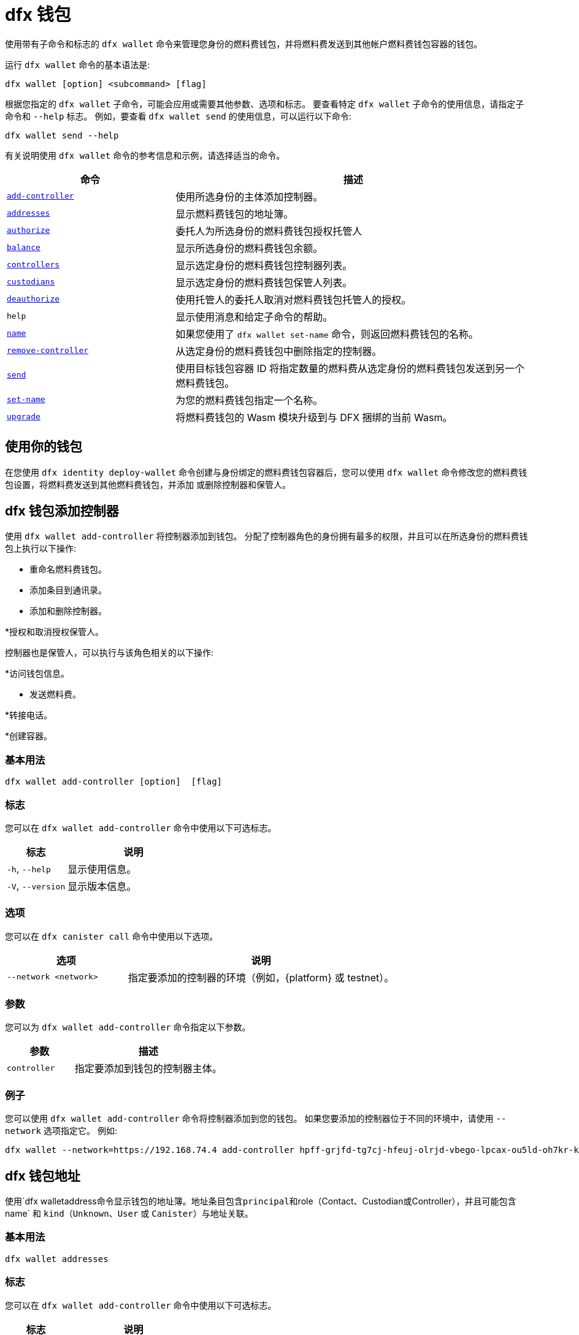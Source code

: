 = dfx 钱包

使用带有子命令和标志的 `+dfx wallet+` 命令来管理您身份的燃料费钱包，并将燃料费发送到其他帐户燃料费钱包容器的钱包。

运行 `+dfx wallet+` 命令的基本语法是:

[source,bash]
----
dfx wallet [option] <subcommand> [flag]
----

根据您指定的 `+dfx wallet+` 子命令，可能会应用或需要其他参数、选项和标志。
要查看特定 `+dfx wallet+` 子命令的使用信息，请指定子命令和 `+--help+` 标志。
例如，要查看 `+dfx wallet send+` 的使用信息，可以运行以下命令:

[source,bash]
----
dfx wallet send --help
----

有关说明使用 `+dfx wallet+` 命令的参考信息和示例，请选择适当的命令。

[width="100%",cols="<32%,<68%",options="header"]
|===
|命令 |描述

|<<dfx wallet add-controller,`+add-controller+`>> | 使用所选身份的主体添加控制器。 

|<<dfx wallet addresses,`+addresses+`>> |显示燃料费钱包的地址簿。

|<<dfx wallet authorize,`+authorize+`>> |委托人为所选身份的燃料费钱包授权托管人

|<<dfx wallet balance,`+balance+`>> |显示所选身份的燃料费钱包余额。

|<<dfx wallet controllers,`+controllers+`>> |显示选定身份的燃料费钱包控制器列表。

|<<dfx wallet custodians,`+custodians+`>> |显示选定身份的燃料费钱包保管人列表。

|<<dfx wallet deauthorize,`+deauthorize+`>> | 使用托管人的委托人取消对燃料费钱包托管人的授权。

|`+help+` |显示使用消息和给定子命令的帮助。

|<<dfx wallet name,`+name+`>> |如果您使用了 `+dfx wallet set-name+` 命令，则返回燃料费钱包的名称。

|<<dfx wallet remove-controller,`+remove-controller+`>> |从选定身份的燃料费钱包中删除指定的控制器。 

|<<dfx wallet send,`+send+`>> |使用目标钱包容器 ID 将指定数量的燃料费从选定身份的燃料费钱包发送到另一个燃料费钱包。

|<<dfx wallet set-name,`+set-name+`>> |为您的燃料费钱包指定一个名称。

|<<dfx wallet upgrade,`+upgrade+`>> |将燃料费钱包的 Wasm 模块升级到与 DFX 捆绑的当前 Wasm。
|===

== 使用你的钱包

在您使用 `+dfx identity deploy-wallet+` 命令创建与身份绑定的燃料费钱包容器后，您可以使用 `+dfx wallet+` 命令修改您的燃料费钱包设置，将燃料费发送到其他燃料费钱包，并添加 或删除控制器和保管人。

== dfx 钱包添加控制器

使用 `+dfx wallet add-controller+` 将控制器添加到钱包。 分配了控制器角色的身份拥有最多的权限，并且可以在所选身份的燃料费钱包上执行以下操作:

* 重命名燃料费钱包。

* 添加条目到通讯录。

* 添加和删除控制器。

*授权和取消授权保管人。

控制器也是保管人，可以执行与该角色相关的以下操作:

*访问钱包信息。

* 发送燃料费。

*转接电话。

*创建容器。


=== 基本用法

[source,bash,subs="quotes"]
----
dfx wallet add-controller [option] <controller> [flag]
----

=== 标志

您可以在 `+dfx wallet add-controller+` 命令中使用以下可选标志。

[width="100%",cols="<31%,<69%",options="header"]
|===
|标志 |说明

|`+-h+`, `+--help+` |显示使用信息。

|`+-V+`, `+--version+` |显示版本信息。
|===

=== 选项

您可以在 `+dfx canister call+` 命令中使用以下选项。

[width="100%",cols="<31%,<69%",options="header"]
|===
|选项 |说明

|`+--network <network>+` |指定要添加的控制器的环境（例如，{platform} 或 testnet）。
|===

=== 参数

您可以为 `+dfx wallet add-controller+` 命令指定以下参数。

[width="100%",cols="<31%,<69%",options="header",]
|===
|参数 |描述
|`+controller+` |指定要添加到钱包的控制器主体。 
|===

=== 例子

您可以使用 `+dfx wallet add-controller+` 命令将控制器添加到您的钱包。 如果您要添加的控制器位于不同的环境中，请使用 `+--network+` 选项指定它。 例如:

[source,bash]
----
dfx wallet --network=https://192.168.74.4 add-controller hpff-grjfd-tg7cj-hfeuj-olrjd-vbego-lpcax-ou5ld-oh7kr-kl9kt-yae
----

== dfx 钱包地址

使用`+dfx walletaddress+`命令显示钱包的地址簿。地址条目包含principal和`+role+`（`+Contact+`、`+Custodian+`或`+Controller+`），并且可能包含` +name+` 和 `+kind+`（`+Unknown+`、`+User+` 或 `+Canister+`）与地址关联。

=== 基本用法

[source,bash,subs="quotes"]
----
dfx wallet addresses
----

=== 标志

您可以在 `+dfx wallet add-controller+` 命令中使用以下可选标志。

[width="100%",cols="<31%,<69%",options="header"]
|===
|标志 |说明

|`+-h+`, `+--help+` |显示使用信息。

|`+-V+`, `+--version+` |显示版本信息。

|===

=== 例子

您可以使用`+dfx 钱包地址+` 命令检索钱包地址簿中的地址信息。 例如:

[source,bash]
----
dfx wallet addresses
Id: hpff-grjfd-tg7cj-hfeuj-olrjd-vbego-lpcax-ou5ld-oh7kr-kl9kt-yae, Kind: Unknown, Role: Controller, Name: ic_admin.
Id: e7ptl-4x43t-zxcvh-n6s6c-k2dre-doy7l-bbo6h-ok8ik-msiz3-eoxhl-6qe, Kind: Unknown, Role: Custodian, Name: alice_auth.
----

== dfx 钱包授权

使用 `+dfx wallet authorize+` 命令为钱包授权托管人。 分配了保管人角色的身份可以在燃料费钱包上执行以下操作:

*访问钱包信息。

* 发送燃料费。

*转接电话。

*创建容器。

=== 基本用法

[source,bash]
----
dfx wallet authorize <custodian> [flag]
----

=== 标志

您可以在 `+dfx wallet authorize+` 命令中使用以下可选标志。

[width="100%",cols="<32%,<68%",options="header"]
|===
|标志 |说明
|`+-h+`, `+--help+` |显示使用信息。
|`+-V+`, `+--version+` |显示版本信息。
|===

=== 参数

在 `+dfx wallet authorize+` 命令中使用以下必要参数。

[width="100%",cols="<32%,<68%",options="header"]
|===
|参数 |描述
|`+<保管人>+` | 指定您要作为保管人添加到所选身份的燃料费钱包的身份的委托人。
|===

=== 示例

例如，要将 alice_auth 添加为保管人，请在以下命令中指定她的委托人:

[source,bash]
----
dfx wallet authorize dheus-mqf6t-xafkj-d3tuo-gh4ng-7t2kn-7ikxy-vvwad-dfpgu-em25m-2ae
----

== dfx 钱包余额

使用`+dfx wallet balance+`命令显示所选身份的燃料费钱包的余额。

=== 基本用法

[source,bash]
----
dfx wallet balance
----

=== 标志

您可以在 `+dfx wallet balance+` 命令中使用以下可选标志。

[width="100%",cols="<32%,<68%",options="header"]
|===
|Flag |Description
|`+-h+`, `+--help+` |Displays usage information.
|`+-V+`, `+--version+` |Displays version information.
|===

=== 例子

检查所选身份的燃料费钱包的余额。

[source,bash]
----
dfx wallet balance
----

此命令显示您的燃料费钱包中的燃料费数。 例如:

....
89000000000000 cycles.
....

== dfx 钱包控制器

使用 `+dfx wallet controllers+` 命令列出作为所选身份的燃料费钱包控制器的身份的主体。

=== 基本用法

[source,bash]
----
dfx wallet controllers
----

=== 标志

您可以在 `+dfx wallet controllers+` 命令中使用以下可选标志。

[width="100%",cols="<32%,<68%",options="header"]
|===
|标志 |说明
|`+-h+`, `+--help+` |显示使用信息。
|`+-V+`, `+--version+` |显示版本信息。
|===

=== 例子

列出您选择的身份的燃料费钱包的控制器。

[source,bash]
----
dfx wallet controllers
----

如果有两个控制器，返回的信息应该类似于以下内容:

....
dheus-mqf6t-xafkj-d3tuo-gh4ng-7t2kn-7ikxy-vvwad-dfpgu-em25m-2ae
hpnmi-qgxsv-tgecj-hmjyn-gmfft-vbego-lpcax-ou4ld-oh7kr-l3nu2-yae
....

== dfx 钱包保管人

使用 `+dfx wallet custodians+` 命令列出作为所选身份的燃料费钱包保管人的身份的委托人。 添加为控制者的身份也被列为保管人。

=== 基本用法

[source,bash]
----
dfx wallet custodians
----

=== 标志

您可以在 `+dfx wallet custodians+` 命令中使用以下可选标志。

[width="100%",cols="<32%,<68%",options="header"]
|===
|标志 |说明
|`+-h+`, `+--help+` |显示使用信息。
|`+-V+`, `+--version+` |显示版本信息。
|===

=== 例子

列出您选择的身份的燃料费钱包的保管人。

[source,bash]
----
dfx wallet custodians
----

如果有两个保管人，则返回的信息应类似于以下内容:

....
dheus-mqf6t-xafkj-d3tuo-gh4ng-7t2kn-7ikxy-vvwad-dfpgu-em25m-2ae
hpnmi-qgxsv-tgecj-hmjyn-gmfft-vbego-lpcax-ou4ld-oh7kr-l3nu2-yae
....


== dfx 钱包取消授权

使用 `+dfx wallet deauthorize+` 命令从燃料费钱包中删除保管人。

注意:如果保管人也是控制器，这也将删除控制器的角色。

=== 基本用法

[source,bash]
----
dfx wallet deauthorize <custodian> [flag]
----

=== 标志

您可以在 `+dfx wallet deauthorize+` 命令中使用以下可选标志。

[width="100%",cols="<32%,<68%",options="header"]
|===
|标志 |说明
|`+-h+`, `+--help+` |显示使用信息。
|`+-V+`, `+--version+` |显示版本信息。
|===

=== 参数

在 `+dfx wallet deauthorize+` 命令中使用以下必要参数。

[width="100%",cols="<32%,<68%",options="header"]
|===
|参数 |描述
|`+<保管人>+` | 指定要删除的保管人的委托人。
|===

=== 示例

例如，要删除“alice_auth”作为保管人，请在以下命令中指定她的委托人:

[source,bash]
----
dfx wallet deauthorize dheus-mqf6t-xafkj-d3tuo-gh4ng-7t2kn-7ikxy-vvwad-dfpgu-em25m-2ae
----

== dfx 钱包名称

如果已使用 `+dfx wallet set-name+` 命令设置，则使用 `+dfx wallet name+` 命令显示所选身份的燃料费钱包的名称。

=== 基本用法

[source,bash]
----
dfx wallet name [flag] 
----

=== 标志

您可以在 `+dfx wallet name+` 命令中使用以下可选标志。

[width="100%",cols="<32%,<68%",options="header"]
|===
|标志 |说明
|`+-h+`, `+--help+` |显示使用信息。
|`+-V+`, `+--version+` |显示版本信息。
|===

=== 示例

如果您已将您的燃料费钱包命名为“Terrances_wallet”，则该命令将返回以下内容:

....
Terrances_wallet
....

== dfx 钱包删除控制器

使用 `+dfx wallet remove-controller+` 命令删除所选身份的周期钱包的控制器。

=== 基本用法

[source,bash]
----
dfx wallet remove-controller <controller> [flag]
----

=== 标志

您可以在 `+dfx wallet remove-controller+` 命令中使用以下可选标志。

[width="100%",cols="<32%,<68%",options="header"]
|===
|标志 |说明
|`+-h+`, `+--help+` |显示使用信息。
|`+-V+`, `+--version+` |显示版本信息。
|===

=== 参数

在 `+dfx wallet remove-controller+` 命令中使用以下必要参数。

[width="100%",cols="<32%,<68%",options="header"]
|===
|参数 |描述
|`+<controller>+` |指定要删除的控制器的主体。
|===

=== 示例

例如，要删除 alice_auth 作为控制器，请在以下命令中指定她的主体:

[source,bash]
----
dfx wallet remove-controller dheus-mqf6t-xafkj-d3tuo-gh4ng-7t2kn-7ikxy-vvwad-dfpgu-em25m-2ae
----

== dfx 钱包发送

使用 `+dfx wallet send+` 命令将燃料费从所选身份的燃料费钱包发送到使用目标燃料费钱包的容器 ID 的另一个燃料费钱包。

=== 基本用法

[source,bash]
----
dfx wallet [network] send [flag] <destination> <amount> 
----

=== 标志

您可以在 `+dfx wallet send+` 命令中使用以下可选标志。

[width="100%",cols="<32%,<68%",options="header"]
|===
|标志 |说明
|`+-h+`, `+--help+` |显示使用信息。
|`+-V+`, `+--version+` |显示版本信息。
|===

=== 选项

您可以在 `+dfx wallet send+` 命令中使用以下选项。

[width="100%",cols="<32%,<68%",options="header"]
|===
|选项 |说明
|`+--network+` |覆盖要连接的环境。 默认情况下，使用本地容器执行环境。 可以在此处指定有效的 URL（以 `http:` 或 `https:` 开头）。 例如。 “http://localhost:12345/”是一个有效的网络名称。
|===

=== 参数

您必须为 `+dfx wallet send+` 命令指定以下参数。

[width="100%",cols="<32%,<68%",options="header"]
|===
|参数 |描述

|`+<destination>+` |使用容器 ID 指定目标循环钱包。
|`+<amount>+` |指定要发送的周期数。
|===

=== 例子

将周期从所选身份的燃料费钱包发送到另一个燃料费钱包。

例如，要将 2,000,000,000 个周期从所选身份的燃料费钱包`+<ic_admin>+`发送到目标身份的燃料费钱包`+<buffy_standard>+`，钱包地址为`+r7inp-6aaaa- aaaaa-aaabq-cai+`，运行以下命令:

[source,bash]
----
dfx wallet send r7inp-6aaaa-aaaaa-aaabq-cai 2000000000
----

== dfx 钱包设置名称

使用 `+dfx wallet set-name+` 命令为所选身份的燃料费钱包分配名称。

=== 基本用法

[source,bash]
----
    dfx wallet set-name [flag] <name> 
----

=== 参数

您必须为 `+dfx wallet set-name+` 命令指定以下参数。

[width="100%",cols="<32%,<68%",options="header"]
|===
|参数 |描述
|`+<name>+` |Specify a name for the cycles wallet.
|===

=== 标志

您可以在 `+dfx wallet set-name+` 命令中使用以下可选标志。

[width="100%",cols="<32%,<68%",options="header"]
|===
|标志 |说明
|`+-h+`, `+--help+` |显示使用信息。
|`+-V+`, `+--version+` |显示版本信息。
|===

=== 示例

如果要将当前身份的燃料费钱包的名称设置为“Terrances_wallet”，可以运行以下命令:

[source,bash]
----
dfx wallet set-name Terrances_wallet
----

== dfx 钱包升级

使用 `+dfx wallet upgrade+` 命令将燃料费钱包的 Wasm 模块升级为当前与 DFX 捆绑的 Wasm。

=== 基本用法

[source,bash]
----
    dfx wallet upgrade [flag] 
----

=== 标志

您可以在 `+dfx wallet upgrade+` 命令中使用以下可选标志。

[width="100%",cols="<32%,<68%",options="header"]
|===
|标志 |说明
|`+-h+`, `+--help+` |显示使用信息。
|`+-V+`, `+--version+` |显示版本信息。
|===

=== 示例
要将 Wasm 模块升级到最新版本，请运行以下命令:

[source,bash]
----
dfx wallet upgrade
----

